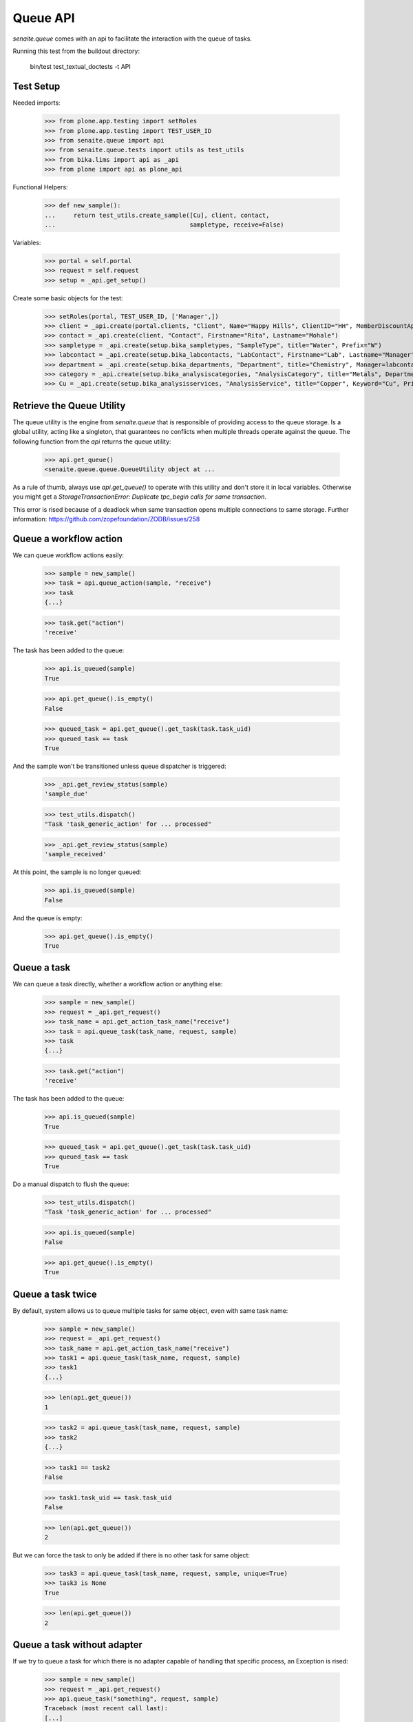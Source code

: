 Queue API
---------

`senaite.queue` comes with an api to facilitate the interaction with the queue
of tasks.

Running this test from the buildout directory:

    bin/test test_textual_doctests -t API

Test Setup
~~~~~~~~~~

Needed imports:

    >>> from plone.app.testing import setRoles
    >>> from plone.app.testing import TEST_USER_ID
    >>> from senaite.queue import api
    >>> from senaite.queue.tests import utils as test_utils
    >>> from bika.lims import api as _api
    >>> from plone import api as plone_api

Functional Helpers:

    >>> def new_sample():
    ...     return test_utils.create_sample([Cu], client, contact,
    ...                                     sampletype, receive=False)

Variables:

    >>> portal = self.portal
    >>> request = self.request
    >>> setup = _api.get_setup()

Create some basic objects for the test:

    >>> setRoles(portal, TEST_USER_ID, ['Manager',])
    >>> client = _api.create(portal.clients, "Client", Name="Happy Hills", ClientID="HH", MemberDiscountApplies=True)
    >>> contact = _api.create(client, "Contact", Firstname="Rita", Lastname="Mohale")
    >>> sampletype = _api.create(setup.bika_sampletypes, "SampleType", title="Water", Prefix="W")
    >>> labcontact = _api.create(setup.bika_labcontacts, "LabContact", Firstname="Lab", Lastname="Manager")
    >>> department = _api.create(setup.bika_departments, "Department", title="Chemistry", Manager=labcontact)
    >>> category = _api.create(setup.bika_analysiscategories, "AnalysisCategory", title="Metals", Department=department)
    >>> Cu = _api.create(setup.bika_analysisservices, "AnalysisService", title="Copper", Keyword="Cu", Price="15", Category=category.UID(), Accredited=True)


Retrieve the Queue Utility
~~~~~~~~~~~~~~~~~~~~~~~~~~

The queue utility is the engine from `senaite.queue` that is responsible of
providing access to the queue storage. Is a global utility, acting like a
singleton, that guarantees no conflicts when multiple threads operate against
the queue. The following function from the `api` returns the queue utility:

    >>> api.get_queue()
    <senaite.queue.queue.QueueUtility object at ...

As a rule of thumb, always use `api.get_queue()` to operate with this utility
and don't store it in local variables. Otherwise you might get a
`StorageTransactionError: Duplicate tpc_begin calls for same transaction`.

This error is rised because of a deadlock when same transaction opens
multiple connections to same storage. Further information:
https://github.com/zopefoundation/ZODB/issues/258


Queue a workflow action
~~~~~~~~~~~~~~~~~~~~~~~

We can queue workflow actions easily:

    >>> sample = new_sample()
    >>> task = api.queue_action(sample, "receive")
    >>> task
    {...}

    >>> task.get("action")
    'receive'

The task has been added to the queue:

    >>> api.is_queued(sample)
    True

    >>> api.get_queue().is_empty()
    False

    >>> queued_task = api.get_queue().get_task(task.task_uid)
    >>> queued_task == task
    True

And the sample won't be transitioned unless queue dispatcher is triggered:

    >>> _api.get_review_status(sample)
    'sample_due'

    >>> test_utils.dispatch()
    "Task 'task_generic_action' for ... processed"

    >>> _api.get_review_status(sample)
    'sample_received'

At this point, the sample is no longer queued:

    >>> api.is_queued(sample)
    False

And the queue is empty:

    >>> api.get_queue().is_empty()
    True

Queue a task
~~~~~~~~~~~~

We can queue a task directly, whether a workflow action or anything else:

    >>> sample = new_sample()
    >>> request = _api.get_request()
    >>> task_name = api.get_action_task_name("receive")
    >>> task = api.queue_task(task_name, request, sample)
    >>> task
    {...}

    >>> task.get("action")
    'receive'

The task has been added to the queue:

    >>> api.is_queued(sample)
    True

    >>> queued_task = api.get_queue().get_task(task.task_uid)
    >>> queued_task == task
    True

Do a manual dispatch to flush the queue:

    >>> test_utils.dispatch()
    "Task 'task_generic_action' for ... processed"

    >>> api.is_queued(sample)
    False

    >>> api.get_queue().is_empty()
    True


Queue a task twice
~~~~~~~~~~~~~~~~~~

By default, system allows us to queue multiple tasks for same object, even with
same task name:

    >>> sample = new_sample()
    >>> request = _api.get_request()
    >>> task_name = api.get_action_task_name("receive")
    >>> task1 = api.queue_task(task_name, request, sample)
    >>> task1
    {...}

    >>> len(api.get_queue())
    1

    >>> task2 = api.queue_task(task_name, request, sample)
    >>> task2
    {...}

    >>> task1 == task2
    False

    >>> task1.task_uid == task.task_uid
    False

    >>> len(api.get_queue())
    2

But we can force the task to only be added if there is no other task for same
object:

    >>> task3 = api.queue_task(task_name, request, sample, unique=True)
    >>> task3 is None
    True

    >>> len(api.get_queue())
    2

Queue a task without adapter
~~~~~~~~~~~~~~~~~~~~~~~~~~~~

If we try to queue a task for which there is no adapter capable of handling
that specific process, an Exception is rised:

    >>> sample = new_sample()
    >>> request = _api.get_request()
    >>> api.queue_task("something", request, sample)
    Traceback (most recent call last):
    [...]
    ValueError: No IQueuedTaskAdapter found for task 'something' and context...


Enable/Disable queue
~~~~~~~~~~~~~~~~~~~~

By default, the queue is enabled:

    >>> api.is_queue_enabled()
    True

And for default supported actions as well:

    >>> actions = ["submit", "unassign", "reject", "retract", "verify", "task_assign_analyses"]
    >>> all(map(api.is_queue_enabled, actions))
    True

We can disable a queue for an specific action:

    >>> api.disable_queue("verify")
    >>> api.is_queue_enabled("verify")
    False

While keeping the queue for the rest of tasks enabled:

    >>> enabled_actions = filter(lambda a: a != "verify", actions)
    >>> all(map(api.is_queue_enabled, enabled_actions))
    True

And the whole queue as well:

    >>> api.is_queue_enabled()
    True

Disabling a queue for a given action, resets its chunk size to 0:

    >>> api.get_chunk_size("verify")
    0

We can re-enable the queue for that specific task:

    >>> api.enable_queue("verify")
    >>> api.is_queue_enabled("verify")
    True

And the chunk size for that specific task is now default's:

    >>> api.get_chunk_size("verify")
    10

If we change the default chunk size, the specific task will keep its own:

    >>> api.set_default_chunk_size(50)
    >>> api.get_chunk_size()
    50

    >>> api.get_chunk_size("verify")
    10

If we disable and re-enable the task for this task, the chunksize becomes
default though:

    >>> api.disable_queue("verify")
    >>> api.is_queue_enabled("verify")
    False

    >>> api.get_chunk_size("verify")
    0

    >>> api.enable_queue("verify")
    >>> api.is_queue_enabled("verify")
    True

    >>> api.get_chunk_size("verify")
    50

We can disable the whole queue too:

    >>> api.disable_queue()
    >>> api.is_queue_enabled()
    False

And the queue for all tasks becomes disabled too:

    >>> any(map(api.is_queue_enabled, actions))
    False

The default chunk size becomes 0, as well as task-specific chunk sizes:

    >>> api.get_chunk_size()
    0
    >>> list(set(map(api.get_chunk_size, actions)))
    [0]

If we re-enable the whole queue, the task-specific queue are also enabled:

    >>> api.enable_queue()
    >>> api.is_queue_enabled()
    True

    >>> all(map(api.is_queue_enabled, actions))
    True

And their chunk sizes are preserved:

    >>> api.get_chunk_size("verify")
    50


Minimum seconds per task
~~~~~~~~~~~~~~~~~~~~~~~~

If a given task is performed very rapidly, it will have priority over an eventual
transaction done from userland. In case of conflict, the transaction from userland
will fail because took more time to complete. The "Minimum seconds per task"
setting makes the thread that handles the task to take some time to complete,
thus preventing threads from userland to be delayed or fail:

    >>> api.get_min_seconds_task()
    3

We can change this value from control panel:

    >>> registry_id = api.resolve_queue_registry_record("min_seconds_task")
    >>> plone_api.portal.set_registry_record(registry_id, 10)
    >>> api.get_min_seconds_task()
    10

But values below 1 are not allowed:

    >>> plone_api.portal.set_registry_record(registry_id, 0)
    >>> api.get_min_seconds_task()
    1

    >>> plone_api.portal.set_registry_record(registry_id, -1)
    >>> api.get_min_seconds_task()
    1


Maximum seconds per task
~~~~~~~~~~~~~~~~~~~~~~~~

Maximum seconds per task defines the number of seconds the system will wait for
a running task to finish. If the number of seconds spend on the task is above
this setting, the system will transition the task to a failed status and the
queue won't be stuck anymore.

Queue has a setting by default:

    >>> api.get_max_seconds_task()
    120

But we can modify this setting through control panel:

    >>> registry_id = api.resolve_queue_registry_record("max_seconds_unlock")
    >>> plone_api.portal.set_registry_record(registry_id, 300)
    >>> api.get_max_seconds_task()
    300

But values below 30 are not allowed:

    >>> plone_api.portal.set_registry_record(registry_id, 29)
    >>> api.get_max_seconds_task()
    30

    >>> plone_api.portal.set_registry_record(registry_id, 1)
    >>> api.get_max_seconds_task()
    30

Number of retries
~~~~~~~~~~~~~~~~~

The number of retries establishes how many times a task must be automatically
retried on failure. If the number of retries is reached, the system transitions
the task to a failed status to give room for other tasks.


Queue has a setting by default:

    >>> api.get_max_retries()
    3

But we can modify this setting through control panel:

    >>> registry_id = api.resolve_queue_registry_record("max_retries")
    >>> plone_api.portal.set_registry_record(registry_id, 5)
    >>> api.get_max_retries()
    5

But values below 0 are not allowed:

    >>> plone_api.portal.set_registry_record(registry_id, -1)
    >>> api.get_max_retries()
    0
